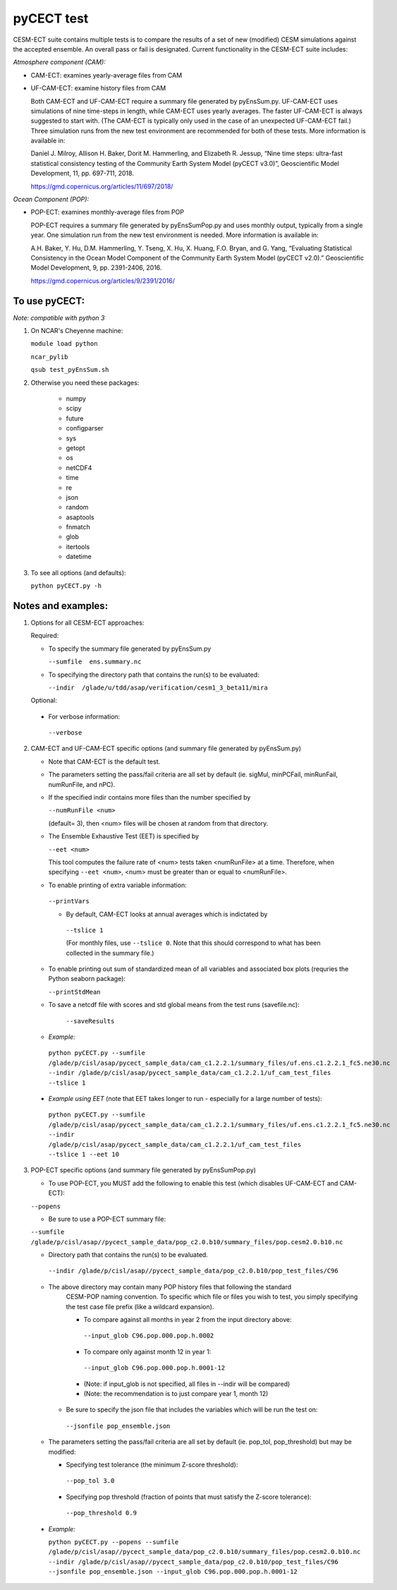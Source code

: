 
pyCECT test
==============================================


CESM-ECT suite contains multiple tests is to compare the results of a set of new (modified)
CESM simulations against the accepted ensemble. An overall pass or fail is designated.
Current functionality in the CESM-ECT suite includes:

*Atmosphere component (CAM):*

* CAM-ECT: examines yearly-average files from CAM 
* UF-CAM-ECT: examine history files from CAM 

  Both CAM-ECT and UF-CAM-ECT require a summary file generated by 
  pyEnsSum.py.  UF-CAM-ECT uses simulations of nine time-steps in length, while
  CAM-ECT uses yearly averages.  The faster UF-CAM-ECT is always
  suggested to start with. (The CAM-ECT is typically only used in the case of an unexpected
  UF-CAM-ECT fail.) Three simulation runs from the new test environment are
  recommended for both of these tests. More information is available in:

  Daniel J. Milroy, Allison H. Baker, Dorit M. Hammerling, and
  Elizabeth R. Jessup, “Nine time steps: ultra-fast statistical
  consistency testing of the Community Earth System Model (pyCECT
  v3.0)”, Geoscientific Model Development, 11, pp. 697-711, 2018.

  https://gmd.copernicus.org/articles/11/697/2018/



*Ocean Component (POP):*

* POP-ECT: examines monthly-average files from POP 

  POP-ECT requires  a summary file generated by pyEnsSumPop.py and uses
  monthly output, typically from a single year. One simulation run from
  the new test environment is needed.  More information is available in:

  A.H. Baker, Y. Hu, D.M. Hammerling, Y. Tseng, X. Hu, X. Huang,
  F.O. Bryan, and G. Yang, “Evaluating Statistical Consistency in the
  Ocean Model Component of the Community Earth System Model
  (pyCECT v2.0).” Geoscientific Model Development, 9, pp. 2391-2406, 2016.

  https://gmd.copernicus.org/articles/9/2391/2016/


To use pyCECT:
---------------
*Note: compatible with python 3*

1. On NCAR's Cheyenne machine:

   ``module load python``

   ``ncar_pylib``

   ``qsub test_pyEnsSum.sh``


2. Otherwise you need these packages:

         * numpy
	 * scipy
	 * future
	 * configparser
	 * sys
	 * getopt
	 * os
	 * netCDF4
	 * time
	 * re
	 * json
	 * random
	 * asaptools
	 * fnmatch
	 * glob
	 * itertools
	 * datetime



3. To see all options (and defaults):

   ``python pyCECT.py -h``


Notes and examples:
--------------------------------------------

1. Options for all CESM-ECT approaches:

   Required:

   * To specify the summary file generated by pyEnsSum.py

     ``--sumfile  ens.summary.nc``

   * To specifying the directory path that contains the run(s) to be evaluated:

     ``--indir  /glade/u/tdd/asap/verification/cesm1_3_beta11/mira``

   Optional:

  * For verbose information:

   ``--verbose``

2. CAM-ECT and UF-CAM-ECT specific options (and summary file generated by pyEnsSum.py)

   * Note that CAM-ECT is the default test.

   * The parameters setting the pass/fail criteria are all set by 
     default (ie. sigMul, minPCFail, minRunFail, numRunFile, and nPC).   

   * If the specified indir contains more files than the number specified by 

     ``--numRunFile <num>``

     (default= 3), then <num> files will be chosen at random 
     from that directory.

   * The Ensemble Exhaustive Test (EET) is specified by

     ``--eet <num>``

     This tool computes the failure rate of <num> tests taken  <numRunFile> at a time.
     Therefore, when specifying ``--eet <num>``, <num> must be greater than or equal to
     <numRunFile>. 

   * To enable printing of extra variable information:

    ``--printVars``

    * By default, CAM-ECT looks at annual averages which is indictated by 

     ``--tslice 1``  

     (For monthly files, use ``--tslice 0``.  Note that this 
     should correspond to what has been collected in the summary file.)

   * To enable printing out sum of standardized mean of all variables and associated box plots
     (requries the Python seaborn package):

     ``--printStdMean``


   * To save a netcdf file with scores and std global means from the test runs (savefile.nc):

      ``--saveResults``

   *   *Example:*
    
    ``python pyCECT.py --sumfile /glade/p/cisl/asap/pycect_sample_data/cam_c1.2.2.1/summary_files/uf.ens.c1.2.2.1_fc5.ne30.nc --indir /glade/p/cisl/asap/pycect_sample_data/cam_c1.2.2.1/uf_cam_test_files --tslice 1``

  *  *Example using EET* (note that EET takes longer to run - especially for a large number of tests):

   ``python pyCECT.py --sumfile /glade/p/cisl/asap/pycect_sample_data/cam_c1.2.2.1/summary_files/uf.ens.c1.2.2.1_fc5.ne30.nc --indir /glade/p/cisl/asap/pycect_sample_data/cam_c1.2.2.1/uf_cam_test_files --tslice 1 --eet 10``


3. POP-ECT specific options (and summary file generated by pyEnsSumPop.py)
      
   * To use POP-ECT, you MUST add the following to enable this test 
     (which disables UF-CAM-ECT and CAM-ECT):
      
   ``--popens`` 

   * Be sure to use a POP-ECT summary file:
           
   ``--sumfile /glade/p/cisl/asap//pycect_sample_data/pop_c2.0.b10/summary_files/pop.cesm2.0.b10.nc`` 
      
   * Directory path that contains the run(s) to be evaluated.
	    
    ``--indir /glade/p/cisl/asap//pycect_sample_data/pop_c2.0.b10/pop_test_files/C96`` 

   * The above directory may contain many POP history files that following the standard 
      CESM-POP naming convention. To specific which file or files you wish to test, you 
      simply specifying the test case file prefix (like a wildcard expansion). 

      * To compare against all months in year 2 from the input directory above:

       ``--input_glob C96.pop.000.pop.h.0002``
           
      * To compare only against month 12 in year 1:

       ``--input_glob C96.pop.000.pop.h.0001-12``

      * (Note: if input_glob is not specified, all files in --indir will be compared)

      * (Note: the recommendation is to just compare year 1, month 12)


    * Be sure to specify the json file that includes the variables which will be run the test on:

     ``--jsonfile pop_ensemble.json``

   * The parameters setting the pass/fail criteria are all set by 
     default (ie. pop_tol, pop_threshold) but may be modified:

     * Specifying test tolerance (the minimum Z-score
       threshold):

      ``--pop_tol 3.0``

     * Specifying pop threshold (fraction of points that must satisfy the Z-score tolerance):

      ``--pop_threshold 0.9``

    
  * *Example:*
         
    ``python pyCECT.py --popens --sumfile /glade/p/cisl/asap//pycect_sample_data/pop_c2.0.b10/summary_files/pop.cesm2.0.b10.nc --indir /glade/p/cisl/asap//pycect_sample_data/pop_c2.0.b10/pop_test_files/C96 --jsonfile pop_ensemble.json --input_glob C96.pop.000.pop.h.0001-12``
